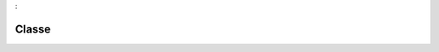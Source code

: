 

.. _package_Classe:

Classe
================================================================================

